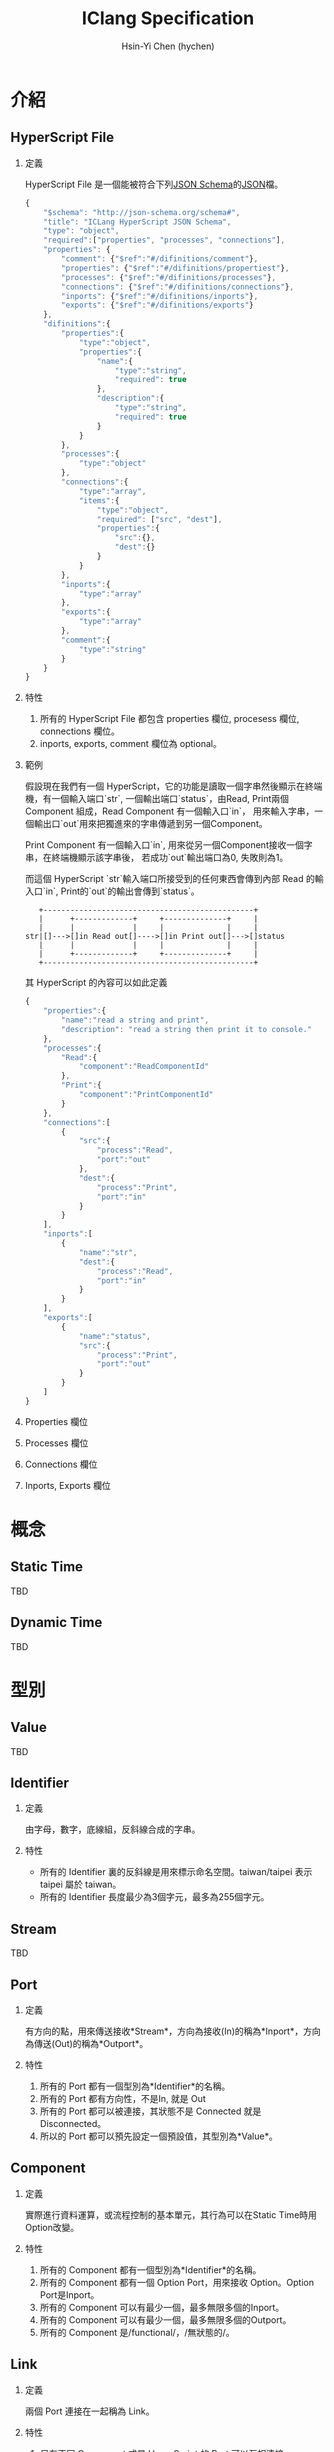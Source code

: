 #+TITLE: IClang Specification
#+AUTHOR: Hsin-Yi Chen (hychen)
#+OPTIONS: H:2 num:t toc:nil
#+OPTIONS: ^:nil
#+OPTIONS: <:nil todo:nil *:t ^:{} @:t ::t |:t TeX:t

* 介紹
** HyperScript File
*** 定義
HyperScript File 是一個能被符合下列[[http://json-schema.org/][JSON Schema]]的[[http://json.org/][JSON]]檔。

#+BEGIN_SRC javascript :tangle ../schema/hyperscript-schema.json
  {
      "$schema": "http://json-schema.org/schema#",
      "title": "ICLang HyperScript JSON Schema",
      "type": "object",
      "required":["properties", "processes", "connections"],
      "properties": {
          "comment": {"$ref":"#/difinitions/comment"},
          "properties": {"$ref":"#/difinitions/propertiest"},
          "processes": {"$ref":"#/difinitions/processes"},
          "connections": {"$ref":"#/difinitions/connections"},
          "inports": {"$ref":"#/difinitions/inports"},
          "exports": {"$ref":"#/difinitions/exports"}
      },
      "difinitions":{        
          "properties":{
              "type":"object",
              "properties":{
                  "name":{
                      "type":"string",
                      "required": true
                  },
                  "description":{
                      "type":"string",
                      "required": true
                  }
              }
          },
          "processes":{
              "type":"object"
          },
          "connections":{
              "type":"array",
              "items":{
                  "type":"object",
                  "required": ["src", "dest"],
                  "properties":{
                      "src":{},
                      "dest":{}
                  }
              }
          },
          "inports":{
              "type":"array"
          },
          "exports":{
              "type":"array"
          },
          "comment":{
              "type":"string"
          }        
      }
  }
#+END_SRC
*** 特性
1. 所有的 HyperScript File 都包含 properties 欄位, procesess 欄位, connections 欄位。
2. inports, exports, comment 欄位為 optional。
*** 範例

假設現在我們有一個 HyperScript，它的功能是讀取一個字串然後顯示在終端機，有一個輸入端口`str`,
一個輸出端口`status`，由Read, Print兩個 Component 組成，Read Component 有一個輸入口`in`，
用來輸入字串，一個輸出口`out`用來把獨進來的字串傳遞到另一個Component。 

Print Component 有一個輸入口`in`, 用來從另一個Component接收一個字串，在終端機顯示該字串後，
若成功`out`輸出端口為0, 失敗則為1。

而這個 HyperScript `str`輸入端口所接受到的任何東西會傳到內部 Read 的輸入口`in`, Print的`out`的輸出會傳到`status`。

#+BEGIN_SRC ditaa
   +-----------------------------------------------+
   |      +-------------+     +--------------+     |
   |      |             |     |              |     |
str|[]--->[]in Read out[]---->[]in Print out[]--->[]status
   |      |             |     |              |     |
   |      +-------------+     +--------------+     |
   +-----------------------------------------------+      
#+END_SRC

其 HyperScript 的內容可以如此定義

#+BEGIN_SRC javascript :tangle ../example/simple-hyperscript.json
  {
      "properties":{
          "name":"read a string and print",
          "description": "read a string then print it to console."
      },
      "processes":{
          "Read":{
              "component":"ReadComponentId"
          },
          "Print":{
              "component":"PrintComponentId"
          }
      },
      "connections":[
          {
              "src":{
                  "process":"Read",
                  "port":"out"                
              },
              "dest":{
                  "process":"Print",
                  "port":"in"
              }
          }
      ],
      "inports":[
          {
              "name":"str",          
              "dest":{
                  "process":"Read",
                  "port":"in"
              }
          }
      ],
      "exports":[
          {
              "name":"status",
              "src":{
                  "process":"Print",
                  "port":"out"
              }
          }    
      ]
  }
#+END_SRC

*** Properties 欄位
*** Processes 欄位
*** Connections 欄位
*** Inports, Exports 欄位
* 概念
** Static Time
TBD
** Dynamic Time
TBD
* 型別
** Value
TBD
** Identifier
*** 定義
由字母，數字，底線組，反斜線合成的字串。
*** 特性
- 所有的 Identifier 裏的反斜線是用來標示命名空間。taiwan/taipei 表示 taipei 屬於 taiwan。
- 所有的 Identifier 長度最少為3個字元，最多為255個字元。
** Stream
TBD
** Port
*** 定義
有方向的點，用來傳送接收*Stream*，方向為接收(In)的稱為*Inport*，方向為傳送(Out)的稱為*Outport*。
*** 特性
1. 所有的 Port 都有一個型別為*Identifier*的名稱。
2. 所有的 Port 都有方向性，不是In, 就是 Out
3. 所有的 Port 都可以被連接，其狀態不是 Connected 就是 Disconnected。
4. 所以的 Port 都可以預先設定一個預設值，其型別為*Value*。
** Component
*** 定義
實際進行資料運算，或流程控制的基本單元，其行為可以在Static Time時用Option改變。
*** 特性
1. 所有的 Component 都有一個型別為*Identifier*的名稱。
2. 所有的 Component 都有一個 Option Port，用來接收 Option。Option Port是Inport。
3. 所有的 Component 可以有最少一個，最多無限多個的Inport。
4. 所有的 Component 可以有最少一個，最多無限多個的Outport。
5. 所有的 Component 是/functional/，/無狀態的/。
** Link
*** 定義
兩個 Port 連接在一起稱為 Link。
*** 特性
1. 只有不同 Component 或是 HyperScript 的 Port 可以互相連接。
2. 所有的 Inport 只能跟 Outport 連接，反之亦然。
** HyperScript 
*** 定義
以流程圖方式定義資料運算相依性的dataflow程式，由 Component，Link 構成，且能像 Component 一樣有Inport或Outport。
HyperScript裏的Outport通常稱為Export。
*** 特性
1. 所有的 HyperScript 都有一個型別為Identifier的名稱。
2. 所有的 HyperScript 都有最少一個，最多無限多個Component。
3. 所有的 HyperScript 都有最少一個，最多無限多個Link。
4. 所有的 HyperScript 都是 directed graph，且不能有loop。
5. 所有的 HyperScript 可以有零到無限個Inport。
6. 所有的 HyperScript 可以有零到無限個Export。
7. 所有的 HyperScript 可以如同 Component 一樣，能與其他 Component 或是 HyperScript 組合。
** Socket
*** 定義
Port 在 dynamic time 時的 instance。方向為 In 的稱為 In Socket, 方向為 Out 稱為Out Socket。
*** 特性
1. 所有的 Socket 都有一個型別為UUID的識別碼。
2. 所有的 Socket 都有方向性，不是In就是Out。
3. 所有的 Socket 都處於 connecting, connected, disconnecting, disconnected 這四種其中一種狀態。
4. 所有的 Socket 連接後，除非 Process 進入 terminating 狀態，否則不能被 disconnect。
4. 所有的 Socket 如果沒有被連接，則回傳的值是其Port的預設值。
** Process
*** 定義
Component 在 dynamic time 時的 instance。
*** 特性
1. 所有的 Process 都有一個型別為字串的名稱。
2. 所有的 Process 都有執行狀態，處於 init, ready, running, terminating, terminated 這五種狀態中。
3. 所有的 Process 都有零到無限多個的In Socket或是 Out Socket。
** Connection
*** 定義
兩個 Socket 連在一起稱為 Connection。
*** 特性
1. 只有不同 Process 或是 HyperProcess 的 Socket 可以互相連結。
2. 所有的 In Socket 只能跟 Out Socket 連接，反之亦然。
** HyperProcess
*** 定義
HyperScript 在 dynamic time 時的 instance。
*** 特性
1. 所有的 HyperProcess 都有一個UUID。 
2. 所有的 HyperProcess, 只有在 terminated 狀態下，才能修改裡面的 connection。
3. 所有的 HyperProcess, 只有在 terminated 狀態下，才能修改裡面的 process。
4. 所有的 HyperProcess 都有執行狀態，處於 init, ready, running, terminating, terminated 這五種狀態中。


